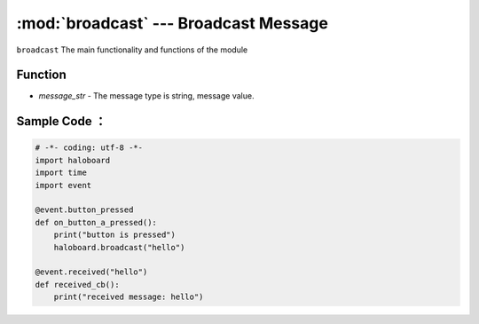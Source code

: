 :mod:`broadcast` --- Broadcast Message
=============================================

.. module:: broadcast
    :synopsis: Broadcast Message

``broadcast`` The main functionality and functions of the module

Function
----------------------

.. function:: broadcast(message_str)

  Broadcast message, after broadcast message, other threads can receive the message, parameters:
- *message_str* - The message type is string, message value.

Sample Code ：
----------------------

.. code-block:: python

  # -*- coding: utf-8 -*-
  import haloboard
  import time
  import event

  @event.button_pressed
  def on_button_a_pressed():
      print("button is pressed")
      haloboard.broadcast("hello")

  @event.received("hello")
  def received_cb():
      print("received message: hello")
      